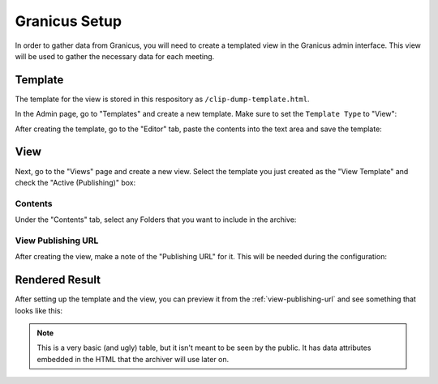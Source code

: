 .. _granicus-setup:

Granicus Setup
##############

In order to gather data from Granicus, you will need to create a templated view
in the Granicus admin interface.  This view will be used to gather the necessary
data for each meeting.

.. _granicus-setup-template:

Template
========

The template for the view is stored in this respository as ``/clip-dump-template.html``.

.. dropdown:: Template Contents

  .. literalinclude:: ../../clip-dump-template.html


In the Admin page, go to "Templates" and create a new template.  Make sure to set
the ``Template Type`` to "View":

.. grid:: 2

  .. grid-item::

    .. figure:: images/01-template-01.jpg
      :name: granicus-admin-templates

      Granicus Admin Templates

  .. grid-item::

    .. figure:: images/01-template-02b.jpg
      :name: new-template-dialog

      New Template Dialog

After creating the template, go to the "Editor" tab, paste the contents into the
text area and save the template:

.. grid:: 1

  .. grid-item::

    .. figure:: images/01-template-03.jpg
      :name: template-editor

      Template Editor


View
====

Next, go to the "Views" page and create a new view.  Select the template you just
created as the "View Template" and check the "Active (Publishing)" box:

.. grid:: 2

  .. grid-item::

    .. figure:: images/02-view-01.jpg
      :name: granicus-admin-views

      Granicus Admin Views

  .. grid-item::

    .. figure:: images/02-view-02b.jpg
      :name: new-view-dialog

      New View Dialog


Contents
--------

Under the "Contents" tab, select any Folders that you want to include in the archive:

.. grid:: 1

  .. grid-item::

    .. figure:: images/02-view-03.jpg
      :name: view-contents

      View Contents




View Publishing URL
-------------------

After creating the view, make a note of the "Publishing URL" for it.
This will be needed during the configuration:

.. grid:: 1

  .. grid-item::

    .. figure:: images/02-view-04.jpg
      :name: view-publishing-url

      View Publishing URL


Rendered Result
===============

After setting up the template and the view, you can preview it from
the :ref:`view-publishing-url` and see something that looks like this:

.. grid:: 1

  .. grid-item::

    .. figure:: images/02-result-01.jpg

      Rendered View


.. note::

  This is a very basic (and ugly) table, but it isn't meant to be seen
  by the public.  It has data attributes embedded in the HTML that the
  archiver will use later on.

